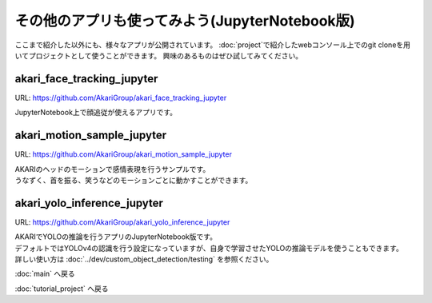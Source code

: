 ***********************************************************
その他のアプリも使ってみよう(JupyterNotebook版)
***********************************************************

ここまで紹介した以外にも、様々なアプリが公開されています。
:doc:`project`で紹介したwebコンソール上でのgit cloneを用いてプロジェクトとして使うことができます。
興味のあるものはぜひ試してみてください。

akari_face_tracking_jupyter
===========================================================

URL: https://github.com/AkariGroup/akari_face_tracking_jupyter

| JupyterNotebook上で顔追従が使えるアプリです。

akari_motion_sample_jupyter
===========================================================

URL: https://github.com/AkariGroup/akari_motion_sample_jupyter

| AKARIのヘッドのモーションで感情表現を行うサンプルです。
| うなずく、首を振る、笑うなどのモーションごとに動かすことができます。

akari_yolo_inference_jupyter
===========================================================

URL: https://github.com/AkariGroup/akari_yolo_inference_jupyter

| AKARIでYOLOの推論を行うアプリのJupyterNotebook版です。
| デフォルトではYOLOv4の認識を行う設定になっていますが、自身で学習させたYOLOの推論モデルを使うこともできます。
| 詳しい使い方は :doc:`../dev/custom_object_detection/testing` を参照ください。

:doc:`main` へ戻る

:doc:`tutorial_project` へ戻る